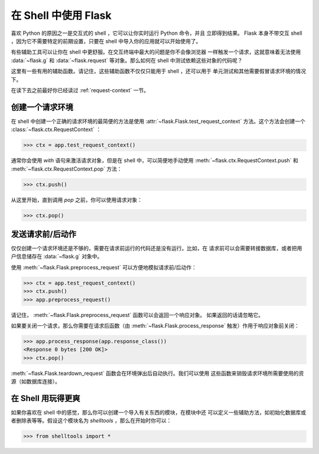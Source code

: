 .. _shell:

在 Shell 中使用 Flask 
======================

.. versionadded:: 0.3

喜欢 Python 的原因之一是交互式的 shell ，它可以让你实时运行 Python 命令，并且
立即得到结果。 Flask 本身不带交互 shell ，因为它不需要特定的前期设置，只要在
shell 中导入你的应用就可以开始使用了。

有些辅助工具可以让你在 shell 中更舒服。在交互终端中最大的问题是你不会像浏览器
一样触发一个请求，这就意味着无法使用 :data:`~flask.g` 和 :data:`~flask.request`
等对象。那么如何在 shell 中测试依赖这些对象的代码呢？

这里有一些有用的辅助函数。请记住，这些辅助函数不仅仅只能用于 shell ，还可以用于
单元测试和其他需要假冒请求环境的情况下。

在读下去之前最好你已经读过 :ref:`request-context` 一节。

创建一个请求环境
--------------------------

在 shell 中创建一个正确的请求环境的最简便的方法是使用
:attr:`~flask.Flask.test_request_context` 方法。这个方法会创建一个
:class:`~flask.ctx.RequestContext` ：

>>> ctx = app.test_request_context()

通常你会使用 `with` 语句来激活请求对象，但是在 shell 中，可以简便地手动使用
:meth:`~flask.ctx.RequestContext.push` 和
:meth:`~flask.ctx.RequestContext.pop` 方法：

>>> ctx.push()

从这里开始，直到调用 `pop` 之前，你可以使用请求对象：

>>> ctx.pop()

发送请求前/后动作
---------------------------

仅仅创建一个请求环境还是不够的，需要在请求前运行的代码还是没有运行。比如，在
请求前可以会需要转接数据库，或者把用户信息储存在 :data:`~flask.g` 对象中。

使用 :meth:`~flask.Flask.preprocess_request` 可以方便地模拟请求前/后动作：

>>> ctx = app.test_request_context()
>>> ctx.push()
>>> app.preprocess_request()

请记住， :meth:`~flask.Flask.preprocess_request` 函数可以会返回一个响应对象。
如果返回的话请忽略它。

如果要关闭一个请求，那么你需要在请求后函数（由
:meth:`~flask.Flask.process_response` 触发）作用于响应对象前关闭：

>>> app.process_response(app.response_class())
<Response 0 bytes [200 OK]>
>>> ctx.pop()

:meth:`~flask.Flask.teardown_request` 函数会在环境弹出后自动执行。我们可以使用
这些函数来销毁请求环境所需要使用的资源（如数据库连接）。


在 Shell 用玩得更爽
--------------------------------------

如果你喜欢在 shell 中的感觉，那么你可以创建一个导入有关东西的模块，在模块中还
可以定义一些辅助方法，如初始化数据库或者删除表等等。假设这个模块名为
`shelltools` ，那么在开始时你可以：

>>> from shelltools import *
